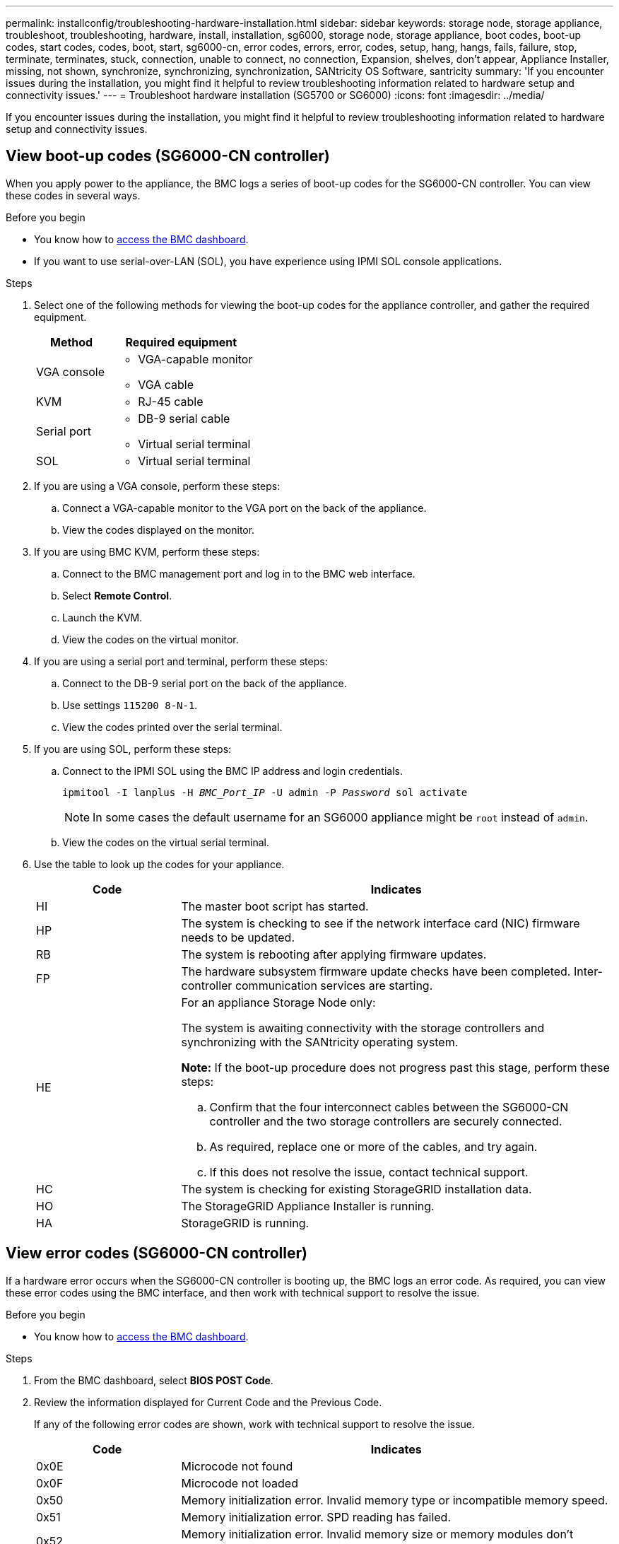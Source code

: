 ---
permalink: installconfig/troubleshooting-hardware-installation.html
sidebar: sidebar
keywords: storage node, storage appliance, troubleshoot, troubleshooting, hardware, install, installation, sg6000, storage node, storage appliance, boot codes, boot-up codes, start codes, codes, boot, start, sg6000-cn, error codes, errors, error, codes, setup, hang, hangs, fails, failure, stop, terminate, terminates, stuck, connection, unable to connect, no connection, Expansion, shelves, don't appear, Appliance Installer, missing, not shown, synchronize, synchronizing, synchronization, SANtricity OS Software, santricity
summary: 'If you encounter issues during the installation, you might find it helpful to review troubleshooting information related to hardware setup and connectivity issues.'
---
= Troubleshoot hardware installation (SG5700 or SG6000)
:icons: font
:imagesdir: ../media/

[.lead]
If you encounter issues during the installation, you might find it helpful to review troubleshooting information related to hardware setup and connectivity issues.

[[view-boot-codes]]
== View boot-up codes (SG6000-CN controller)

When you apply power to the appliance, the BMC logs a series of boot-up codes for the SG6000-CN controller. You can view these codes in several ways.

.Before you begin

* You know how to link:accessing-bmc-interface.html[access the BMC dashboard].
* If you want to use serial-over-LAN (SOL), you have experience using IPMI SOL console applications.

.Steps

. Select one of the following methods for viewing the boot-up codes for the appliance controller, and gather the required equipment.
+
[cols="1a,2a" options="header"]
|===
| Method| Required equipment
a|
VGA console
a|

 ** VGA-capable monitor
 ** VGA cable

a|
KVM
a|

 ** RJ-45 cable

a|
Serial port
a|

 ** DB-9 serial cable
 ** Virtual serial terminal

a|
SOL
a|

 ** Virtual serial terminal
|===

. If you are using a VGA console, perform these steps:
 .. Connect a VGA-capable monitor to the VGA port on the back of the appliance.
 .. View the codes displayed on the monitor.
. If you are using BMC KVM, perform these steps:
 .. Connect to the BMC management port and log in to the BMC web interface.
 .. Select *Remote Control*.
 .. Launch the KVM.
 .. View the codes on the virtual monitor.
. If you are using a serial port and terminal, perform these steps:
 .. Connect to the DB-9 serial port on the back of the appliance.
 .. Use settings `115200 8-N-1`.
 .. View the codes printed over the serial terminal.
. If you are using SOL, perform these steps:
 .. Connect to the IPMI SOL using the BMC IP address and login credentials.
+
`ipmitool -I lanplus -H _BMC_Port_IP_ -U admin -P _Password_ sol activate`
+
NOTE: In some cases the default username for an SG6000 appliance might be `root` instead of `admin`.

 .. View the codes on the virtual serial terminal.
. Use the table to look up the codes for your appliance.
+
[cols="1a,3a" options="header"]
|===
| Code| Indicates
a|
HI
a|
The master boot script has started.
a|
HP
a|
The system is checking to see if the network interface card (NIC) firmware needs to be updated.
a|
RB
a|
The system is rebooting after applying firmware updates.
a|
FP
a|
The hardware subsystem firmware update checks have been completed. Inter-controller communication services are starting.
a|
HE
a|
For an appliance Storage Node only:

The system is awaiting connectivity with the storage controllers and synchronizing with the SANtricity operating system.

*Note:* If the boot-up procedure does not progress past this stage, perform these steps:

 .. Confirm that the four interconnect cables between the SG6000-CN controller and the two storage controllers are securely connected.
 .. As required, replace one or more of the cables, and try again.
 .. If this does not resolve the issue, contact technical support.

a|
HC
a|
The system is checking for existing StorageGRID installation data.
a|
HO
a|
The StorageGRID Appliance Installer is running.
a|
HA
a|
StorageGRID is running.
|===

[[error-codes]]
== View error codes (SG6000-CN controller)

If a hardware error occurs when the SG6000-CN controller is booting up, the BMC logs an error code. As required, you can view these error codes using the BMC interface, and then work with technical support to resolve the issue.

.Before you begin

* You know how to link:accessing-bmc-interface.html[access the BMC dashboard].

.Steps

. From the BMC dashboard, select *BIOS POST Code*.
. Review the information displayed for Current Code and the Previous Code.
+
If any of the following error codes are shown, work with technical support to resolve the issue.
+
[cols="1a,3a" options="header"]
|===
| Code| Indicates
a|
0x0E
a|
Microcode not found
a|
0x0F
a|
Microcode not loaded
a|
0x50
a|
Memory initialization error. Invalid memory type or incompatible memory speed.
a|
0x51
a|
Memory initialization error. SPD reading has failed.
a|
0x52
a|
Memory initialization error. Invalid memory size or memory modules don't match.
a|
0x53
a|
Memory initialization error. No usable memory detected.
a|
0x54
a|
Unspecified memory initialization error
a|
0x55
a|
Memory not installed
a|
0x56
a|
Invalid CPU type or speed
a|
0x57
a|
CPU mismatch
a|
0x58
a|
CPU self-test failed, or possible CPU cache error
a|
0x59
a|
CPU micro-code is not found, or micro-code update failed
a|
0x5A
a|
Internal CPU error
a|
0x5B
a|
Reset PPI is not available
a|
0x5C
a|
PEI phase BMC self-test failure
a|
0xD0
a|
CPU initialization error
a|
0xD1
a|
North bridge initialization error
a|
0xD2
a|
South bridge initialization error
a|
0xD3
a|
Some architectural protocols aren't available
a|
0xD4
a|
PCI resource allocation error. Out of resources.
a|
0xD5
a|
No space for legacy option ROM
a|
0xD6
a|
No console output devices are found
a|
0xD7
a|
No console input devices are found
a|
0xD8
a|
Invalid password
a|
0xD9
a|
Error loading boot option (LoadImage returned error)
a|
0xDA
a|
Boot option failed (StartImage returned error)
a|
0xDB
a|
Flash update failed
a|
0xDC
a|
Reset protocol is not available
a|
0xDD
a|
DXE phase BMC self-test failure
a|
0xE8
a|
MRC: ERR_NO_MEMORY
a|
0xE9
a|
MRC: ERR_LT_LOCK
a|
0xEA
a|
MRC: ERR_DDR_INIT
a|
0xEB
a|
MRC: ERR_MEM_TEST
a|
0xEC
a|
MRC: ERR_VENDOR_SPECIFIC
a|
0xED
a|
MRC: ERR_DIMM_COMPAT
a|
0xEE
a|
MRC: ERR_MRC_COMPATIBILITY
a|
0xEF
a|
MRC: ERR_MRC_STRUCT
a|
0xF0
a|
MRC: ERR_SET_VDD
a|
0xF1
a|
MRC: ERR_IOT_MEM_BUFFER
a|
0xF2
a|
MRC: ERR_RC_INTERNAL
a|
0xF3
a|
MRC: ERR_INVALID_REG_ACCESS
a|
0xF4
a|
MRC: ERR_SET_MC_FREQ
a|
0xF5
a|
MRC: ERR_READ_MC_FREQ
a|
0x70
a|
MRC: ERR_DIMM_CHANNEL
a|
0x74
a|
MRC: ERR_BIST_CHECK
a|
0xF6
a|
MRC: ERR_SMBUS
a|
0xF7
a|
MRC: ERR_PCU
a|
0xF8
a|
MRC: ERR_NGN
a|
0xF9
a|
MRC: ERR_INTERLEAVE_FAILURE
|===

[[hardware-setup-hangs]]
== Hardware setup appears to hang (SG6000 or SG5700)

The StorageGRID Appliance Installer might not be available if hardware faults or cabling errors prevent the storage controllers or the appliance controller from completing their boot-up processing.

.Steps

[role="tabbed-block"]
====

.SG5700
--
. link:viewing-status-indicators.html[Watch the codes on the SG5700 seven-segment displays.]
+
While the hardware is initializing during power up, the two seven-segment displays show a sequence of codes. When the hardware boots successfully, the seven-segment displays show different codes for each controller.

. Review the codes on the seven-segment display for the E5700SG controller.
+
NOTE: The installation and provisioning take time. Some installation phases don't report updates to the StorageGRID Appliance Installer for several minutes.
+
If an error occurs, the seven-segment display flashes a sequence, such as HE.

. To understand what these codes mean, see the following resources:
+
[cols="1a,2a" options="header"]
|===
| Controller| Reference
a|
E5700SG controller
a|

 ** "`Status indicators on the E5700SG controller`"
 ** "`HE error: Error synchronizing with SANtricity OS Software`"

a|
E2800 controller
a|
https://library.netapp.com/ecmdocs/ECMLP2588751/html/frameset.html[_E5700 and E2800 System Monitoring Guide_^]

*Note:* The codes described for the E-Series E5700 controller don't apply to the E5700SG controller in the appliance.

|===

. If this does not resolve the issue, contact technical support.
--

.SG6000
--
. For the storage controllers, watch the codes on the seven-segment displays.
+
While the hardware is initializing during power up, the two seven-segment displays show a sequence of codes. When the hardware boots successfully, both seven-segment displays show `99`.

. Review the LEDs on the SG6000-CN controller and the boot-up and error codes displayed in the BMC.
. If you need help resolving an issue, contact technical support.
--
====

[[connection-issues]]
== Connection issues (SG5700 or SG6000)

If you encounter connection issues during the StorageGRID appliance installation, you should perform the corrective action steps listed.

=== Unable to connect to SG6000 appliance

If you can't connect to the appliance, there might be a network issue, or the hardware installation might not have been completed successfully.

.Steps

. If you are unable to connect to SANtricity System Manager:
 .. Try to ping the appliance using the IP address for either storage controller on the management network for SANtricity System Manager: +
`*ping _Storage_Controller_IP_*`
 .. If you receive no response from the ping, confirm you are using the correct IP address.
+
Use the IP address for management port 1 on either storage controller.

 .. If the IP address is correct, check appliance cabling and the network setup.
+
If that does not resolve the issue, contact technical support.

 .. If the ping was successful, open a web browser.
 .. Enter the URL for SANtricity System Manager: +
`*https://_Storage_Controller_IP_*`
+
The log in page for SANtricity System Manager appears.
. If you are unable to connect to the SG6000-CN controller:
 .. Try to ping the appliance using the IP address for the SG6000-CN controller: +
`*ping _SG6000-CN_Controller_IP_*`
 .. If you receive no response from the ping, confirm you are using the correct IP address.
+
You can use the IP address of the appliance on the Grid Network, the Admin Network, or the Client Network.

 .. If the IP address is correct, check appliance cabling, SFP transceivers, and the network setup.

 .. If physical access to the SG6000-CN is available, you can use a direct connection to the permanent link-local IP `169.254.0.1` to check controller networking configuration and update if necessary. For detailed instructions, see step 2 in link:accessing-storagegrid-appliance-installer.html[Accessing StorageGRID Appliance Installer].
+
If that does not resolve the issue, contact technical support.

 .. If the ping was successful, open a web browser.
 .. Enter the URL for the StorageGRID Appliance Installer: +
`*https://_SG6000-CN_Controller_IP_:8443*`
+
The Home page appears.

=== SG6060 expansion shelves don't appear in Appliance Installer

If you have installed expansion shelves for the SG6060 and they don't appear in the StorageGRID Appliance Installer, you should verify that the shelves have been completely installed and powered on.

.About this task

You can verify that the expansion shelves are connected to the appliance by viewing the following information in the StorageGRID Appliance Installer:

* The *Home* page contains a message about expansion shelves.
+
image::../media/expansion_shelf_home_page_msg.png[Expansion Shelves Msg]

* The *Advanced* > *RAID Mode* page indicates by number of drives whether or not the appliance includes expansion shelves. For example, in the following screen shot, two SSDs and 178 HDDs are shown. An SG6060 with two expansion shelves contains 180 total drives.

image::../media/expansion_shelves_shown_by_num_of_drives.png[Number of Drives]

If the StorageGRID Appliance Installer pages don't indicate that expansion shelves are present, follow this procedure.

.Steps

. Verify that all required cables have been firmly connected. See link:cabling-appliance.html[Cable appliance].
. Verify that you have powered on the expansion shelves. See link:connecting-power-cords-and-applying-power.html[Connect power cords and apply power (SG6000)].
. If you need help resolving an issue, contact technical support.


=== Unable to connect to SG5700 appliance

If you can't connect to the appliance, there might be a network issue, or the hardware installation might not have been completed successfully.

.Steps

. If you are unable to connect to SANtricity System Manager:
 .. Try to ping the appliance using the IP address for the E2800 controller on the management network for SANtricity System Manager: +
`*ping _E2800_Controller_IP_*`
 .. If you receive no response from the ping, confirm you are using the correct IP address.
+
Use the IP address for management port 1 on the E2800 controller.

 .. If the IP address is correct, check appliance cabling and the network setup.
+
If that does not resolve the issue, contact technical support.

 .. If the ping was successful, open a web browser.
 .. Enter the URL for SANtricity System Manager: +
 `*https://_E2800_Controller_IP_*`
+
The log in page for SANtricity System Manager appears.
. If you are unable to connect to the E5700SG controller:
 .. Try to ping the appliance using the IP address for the E5700SG controller: +
`*ping _E5700SG_Controller_IP_*`
 .. If you receive no response from the ping, confirm you are using the correct IP address.
+
You can use the IP address of the appliance on the Grid Network, the Admin Network, or the Client Network.

 .. If the IP address is correct, check appliance cabling, SFP transceivers, and the network setup.
+
If that does not resolve the issue, contact technical support.

 .. If the ping was successful, open a web browser.
 .. Enter the URL for the StorageGRID Appliance Installer: +
`*https://_E5700SG_Controller_IP_:8443*`
+
The Home page appears.

[[he-error]]
== HE error: Error synchronizing with SANtricity OS Software (SG5700)

The seven-segment display on the compute controller shows an HE error code if the StorageGRID Appliance Installer can't synchronize with SANtricity OS Software.

.About this task

If an HE error code is displayed, perform this corrective action.

.Steps

. Check the integrity of the two SAS interconnect cables, and confirm they are securely connected.
. As required, replace one or both of the cables, and try again.
. If this does not resolve the issue, contact technical support.
